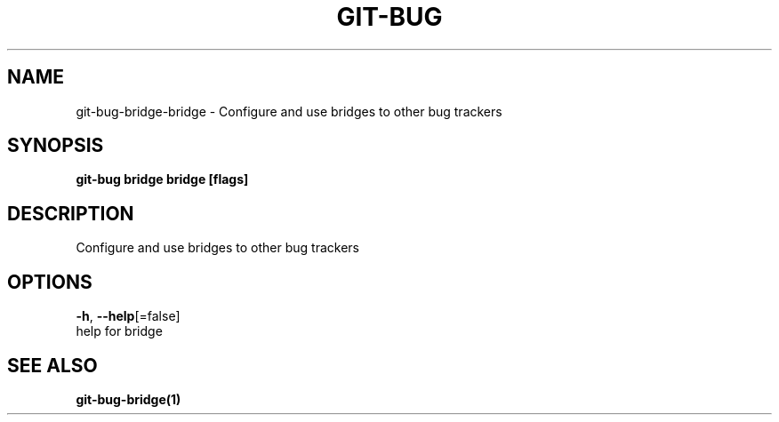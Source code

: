 .TH "GIT-BUG" "1" "Sep 2018" "Generated from git-bug's source code" "" 
.nh
.ad l


.SH NAME
.PP
git\-bug\-bridge\-bridge \- Configure and use bridges to other bug trackers


.SH SYNOPSIS
.PP
\fBgit\-bug bridge bridge [flags]\fP


.SH DESCRIPTION
.PP
Configure and use bridges to other bug trackers


.SH OPTIONS
.PP
\fB\-h\fP, \fB\-\-help\fP[=false]
    help for bridge


.SH SEE ALSO
.PP
\fBgit\-bug\-bridge(1)\fP
